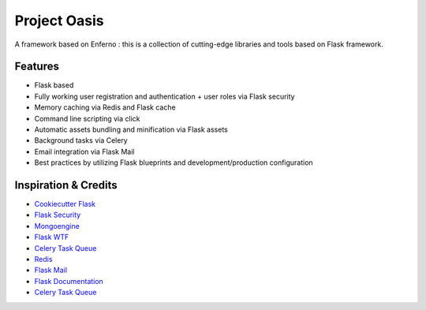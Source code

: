 Project Oasis
==================

A framework based on Enferno : this is a collection of cutting-edge libraries and tools based on Flask framework.


Features
--------
- Flask based
- Fully working user registration and authentication + user roles via Flask security
- Memory caching via Redis and Flask cache
- Command line scripting via click
- Automatic assets bundling and minification via Flask assets
- Background tasks via Celery
- Email integration via Flask Mail
- Best practices by utilizing Flask blueprints and development/production configuration




Inspiration & Credits
---------------------

- `Cookiecutter Flask <https://github.com/sloria/cookiecutter-flask>`_
- `Flask Security <https://pythonhosted.org/Flask-Security/>`_
- `Mongoengine <http://mongoengine.org/>`_
- `Flask WTF <https://flask-wtf.readthedocs.org/en/latest/>`_
- `Celery Task Queue <http://www.celeryproject.org/>`_
- `Redis <http://redis.io/>`_
- `Flask Mail <https://pythonhosted.org/flask-mail/>`_
- `Flask Documentation <http://flask.pocoo.org/docs/>`_
- `Celery Task Queue <http://www.celeryproject.org/>`_


